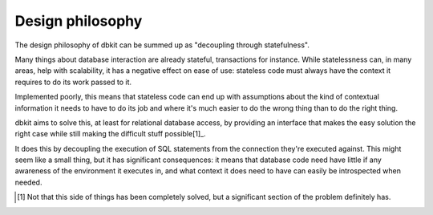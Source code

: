 .. _philosophy:

=================
Design philosophy
=================

The design philosophy of dbkit can be summed up as "decoupling through
statefulness".

Many things about database interaction are already stateful,
transactions for instance. While statelessness can, in many areas, help
with scalability, it has a negative effect on ease of use: stateless code
must always have the context it requires to do its work passed to it.

Implemented poorly, this means that stateless code can end up with
assumptions about the kind of contextual information it needs to have to
do its job and where it's much easier to do the wrong thing than to do
the right thing.

dbkit aims to solve this, at least for relational database access, by
providing an interface that makes the easy solution the right case while
still making the difficult stuff possible[1]_.

It does this by decoupling the execution of SQL statements from the
connection they're executed against. This might seem like a small thing,
but it has significant consequences: it means that database code need
have little if any awareness of the environment it executes in, and what
context it does need to have can easily be introspected when needed.

.. [1] Not that this side of things has been completely solved, but a
       significant section of the problem definitely has.
